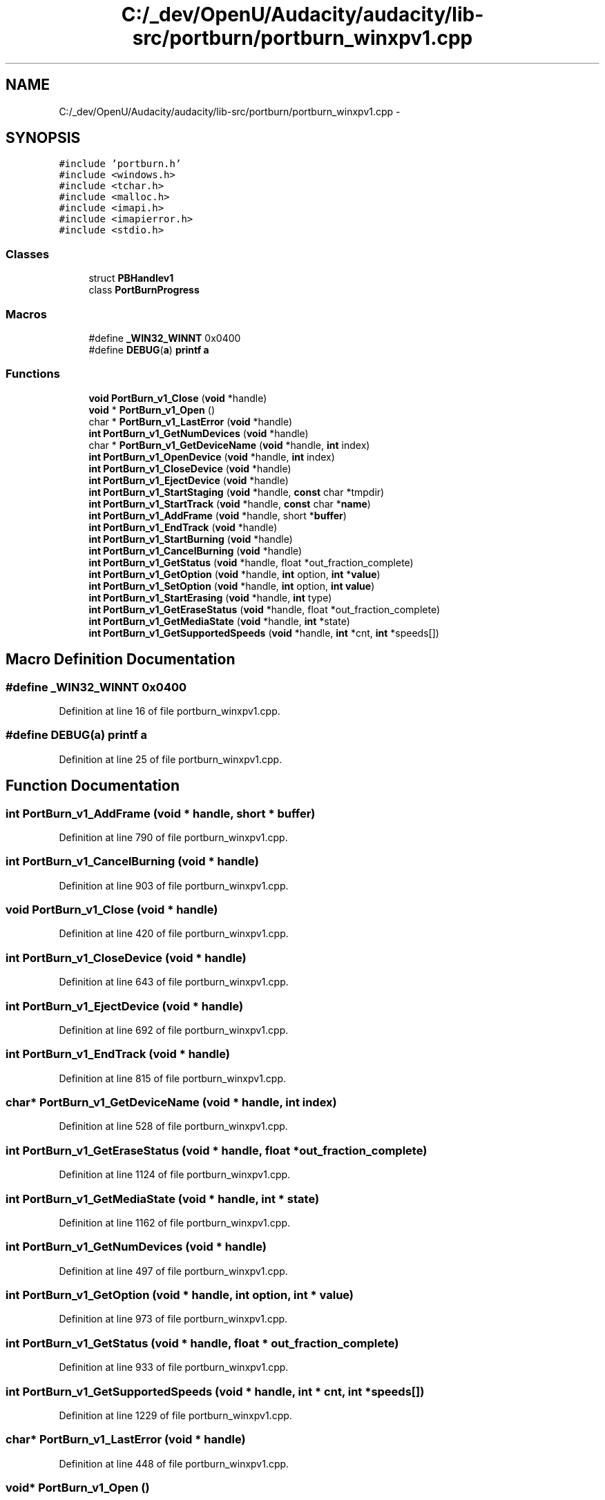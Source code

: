 .TH "C:/_dev/OpenU/Audacity/audacity/lib-src/portburn/portburn_winxpv1.cpp" 3 "Thu Apr 28 2016" "Audacity" \" -*- nroff -*-
.ad l
.nh
.SH NAME
C:/_dev/OpenU/Audacity/audacity/lib-src/portburn/portburn_winxpv1.cpp \- 
.SH SYNOPSIS
.br
.PP
\fC#include 'portburn\&.h'\fP
.br
\fC#include <windows\&.h>\fP
.br
\fC#include <tchar\&.h>\fP
.br
\fC#include <malloc\&.h>\fP
.br
\fC#include <imapi\&.h>\fP
.br
\fC#include <imapierror\&.h>\fP
.br
\fC#include <stdio\&.h>\fP
.br

.SS "Classes"

.in +1c
.ti -1c
.RI "struct \fBPBHandlev1\fP"
.br
.ti -1c
.RI "class \fBPortBurnProgress\fP"
.br
.in -1c
.SS "Macros"

.in +1c
.ti -1c
.RI "#define \fB_WIN32_WINNT\fP   0x0400"
.br
.ti -1c
.RI "#define \fBDEBUG\fP(\fBa\fP)   \fBprintf\fP \fBa\fP"
.br
.in -1c
.SS "Functions"

.in +1c
.ti -1c
.RI "\fBvoid\fP \fBPortBurn_v1_Close\fP (\fBvoid\fP *handle)"
.br
.ti -1c
.RI "\fBvoid\fP * \fBPortBurn_v1_Open\fP ()"
.br
.ti -1c
.RI "char * \fBPortBurn_v1_LastError\fP (\fBvoid\fP *handle)"
.br
.ti -1c
.RI "\fBint\fP \fBPortBurn_v1_GetNumDevices\fP (\fBvoid\fP *handle)"
.br
.ti -1c
.RI "char * \fBPortBurn_v1_GetDeviceName\fP (\fBvoid\fP *handle, \fBint\fP index)"
.br
.ti -1c
.RI "\fBint\fP \fBPortBurn_v1_OpenDevice\fP (\fBvoid\fP *handle, \fBint\fP index)"
.br
.ti -1c
.RI "\fBint\fP \fBPortBurn_v1_CloseDevice\fP (\fBvoid\fP *handle)"
.br
.ti -1c
.RI "\fBint\fP \fBPortBurn_v1_EjectDevice\fP (\fBvoid\fP *handle)"
.br
.ti -1c
.RI "\fBint\fP \fBPortBurn_v1_StartStaging\fP (\fBvoid\fP *handle, \fBconst\fP char *tmpdir)"
.br
.ti -1c
.RI "\fBint\fP \fBPortBurn_v1_StartTrack\fP (\fBvoid\fP *handle, \fBconst\fP char *\fBname\fP)"
.br
.ti -1c
.RI "\fBint\fP \fBPortBurn_v1_AddFrame\fP (\fBvoid\fP *handle, short *\fBbuffer\fP)"
.br
.ti -1c
.RI "\fBint\fP \fBPortBurn_v1_EndTrack\fP (\fBvoid\fP *handle)"
.br
.ti -1c
.RI "\fBint\fP \fBPortBurn_v1_StartBurning\fP (\fBvoid\fP *handle)"
.br
.ti -1c
.RI "\fBint\fP \fBPortBurn_v1_CancelBurning\fP (\fBvoid\fP *handle)"
.br
.ti -1c
.RI "\fBint\fP \fBPortBurn_v1_GetStatus\fP (\fBvoid\fP *handle, float *out_fraction_complete)"
.br
.ti -1c
.RI "\fBint\fP \fBPortBurn_v1_GetOption\fP (\fBvoid\fP *handle, \fBint\fP option, \fBint\fP *\fBvalue\fP)"
.br
.ti -1c
.RI "\fBint\fP \fBPortBurn_v1_SetOption\fP (\fBvoid\fP *handle, \fBint\fP option, \fBint\fP \fBvalue\fP)"
.br
.ti -1c
.RI "\fBint\fP \fBPortBurn_v1_StartErasing\fP (\fBvoid\fP *handle, \fBint\fP type)"
.br
.ti -1c
.RI "\fBint\fP \fBPortBurn_v1_GetEraseStatus\fP (\fBvoid\fP *handle, float *out_fraction_complete)"
.br
.ti -1c
.RI "\fBint\fP \fBPortBurn_v1_GetMediaState\fP (\fBvoid\fP *handle, \fBint\fP *state)"
.br
.ti -1c
.RI "\fBint\fP \fBPortBurn_v1_GetSupportedSpeeds\fP (\fBvoid\fP *handle, \fBint\fP *cnt, \fBint\fP *speeds[])"
.br
.in -1c
.SH "Macro Definition Documentation"
.PP 
.SS "#define _WIN32_WINNT   0x0400"

.PP
Definition at line 16 of file portburn_winxpv1\&.cpp\&.
.SS "#define DEBUG(\fBa\fP)   \fBprintf\fP \fBa\fP"

.PP
Definition at line 25 of file portburn_winxpv1\&.cpp\&.
.SH "Function Documentation"
.PP 
.SS "\fBint\fP PortBurn_v1_AddFrame (\fBvoid\fP * handle, short * buffer)"

.PP
Definition at line 790 of file portburn_winxpv1\&.cpp\&.
.SS "\fBint\fP PortBurn_v1_CancelBurning (\fBvoid\fP * handle)"

.PP
Definition at line 903 of file portburn_winxpv1\&.cpp\&.
.SS "\fBvoid\fP PortBurn_v1_Close (\fBvoid\fP * handle)"

.PP
Definition at line 420 of file portburn_winxpv1\&.cpp\&.
.SS "\fBint\fP PortBurn_v1_CloseDevice (\fBvoid\fP * handle)"

.PP
Definition at line 643 of file portburn_winxpv1\&.cpp\&.
.SS "\fBint\fP PortBurn_v1_EjectDevice (\fBvoid\fP * handle)"

.PP
Definition at line 692 of file portburn_winxpv1\&.cpp\&.
.SS "\fBint\fP PortBurn_v1_EndTrack (\fBvoid\fP * handle)"

.PP
Definition at line 815 of file portburn_winxpv1\&.cpp\&.
.SS "char* PortBurn_v1_GetDeviceName (\fBvoid\fP * handle, \fBint\fP index)"

.PP
Definition at line 528 of file portburn_winxpv1\&.cpp\&.
.SS "\fBint\fP PortBurn_v1_GetEraseStatus (\fBvoid\fP * handle, float * out_fraction_complete)"

.PP
Definition at line 1124 of file portburn_winxpv1\&.cpp\&.
.SS "\fBint\fP PortBurn_v1_GetMediaState (\fBvoid\fP * handle, \fBint\fP * state)"

.PP
Definition at line 1162 of file portburn_winxpv1\&.cpp\&.
.SS "\fBint\fP PortBurn_v1_GetNumDevices (\fBvoid\fP * handle)"

.PP
Definition at line 497 of file portburn_winxpv1\&.cpp\&.
.SS "\fBint\fP PortBurn_v1_GetOption (\fBvoid\fP * handle, \fBint\fP option, \fBint\fP * value)"

.PP
Definition at line 973 of file portburn_winxpv1\&.cpp\&.
.SS "\fBint\fP PortBurn_v1_GetStatus (\fBvoid\fP * handle, float * out_fraction_complete)"

.PP
Definition at line 933 of file portburn_winxpv1\&.cpp\&.
.SS "\fBint\fP PortBurn_v1_GetSupportedSpeeds (\fBvoid\fP * handle, \fBint\fP * cnt, \fBint\fP * speeds[])"

.PP
Definition at line 1229 of file portburn_winxpv1\&.cpp\&.
.SS "char* PortBurn_v1_LastError (\fBvoid\fP * handle)"

.PP
Definition at line 448 of file portburn_winxpv1\&.cpp\&.
.SS "\fBvoid\fP* PortBurn_v1_Open ()"

.PP
Definition at line 359 of file portburn_winxpv1\&.cpp\&.
.SS "\fBint\fP PortBurn_v1_OpenDevice (\fBvoid\fP * handle, \fBint\fP index)"

.PP
Definition at line 601 of file portburn_winxpv1\&.cpp\&.
.SS "\fBint\fP PortBurn_v1_SetOption (\fBvoid\fP * handle, \fBint\fP option, \fBint\fP value)"

.PP
Definition at line 1029 of file portburn_winxpv1\&.cpp\&.
.SS "\fBint\fP PortBurn_v1_StartBurning (\fBvoid\fP * handle)"

.PP
Definition at line 838 of file portburn_winxpv1\&.cpp\&.
.SS "\fBint\fP PortBurn_v1_StartErasing (\fBvoid\fP * handle, \fBint\fP type)"

.PP
Definition at line 1087 of file portburn_winxpv1\&.cpp\&.
.SS "\fBint\fP PortBurn_v1_StartStaging (\fBvoid\fP * handle, \fBconst\fP char * tmpdir)"

.PP
Definition at line 727 of file portburn_winxpv1\&.cpp\&.
.SS "\fBint\fP PortBurn_v1_StartTrack (\fBvoid\fP * handle, \fBconst\fP char * name)"

.PP
Definition at line 763 of file portburn_winxpv1\&.cpp\&.
.SH "Author"
.PP 
Generated automatically by Doxygen for Audacity from the source code\&.
